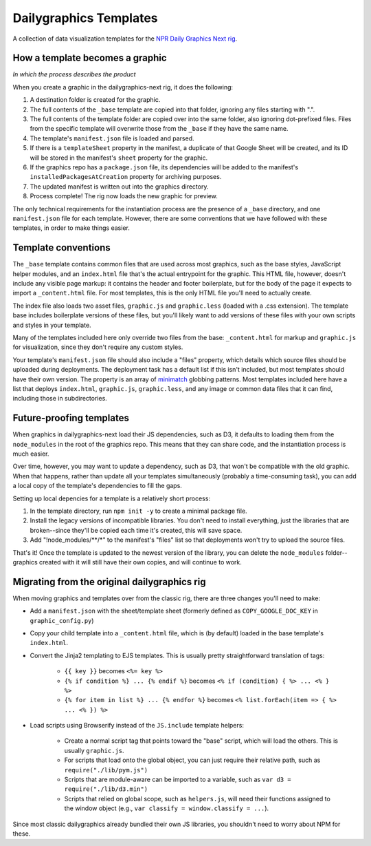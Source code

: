 Dailygraphics Templates
=======================

A collection of data visualization templates for the `NPR Daily Graphics Next rig <http://github.com/nprapps/dailygraphics-next>`_.

How a template becomes a graphic
--------------------------------

*In which the process describes the product*

When you create a graphic in the dailygraphics-next rig, it does the following:

#. A destination folder is created for the graphic.
#. The full contents of the ``_base`` template are copied into that folder, ignoring any files starting with ".".
#. The full contents of the template folder are copied over into the same folder, also ignoring dot-prefixed files. Files from the specific template will overwrite those from the ``_base`` if they have the same name.
#. The template's ``manifest.json`` file is loaded and parsed.
#. If there is a ``templateSheet`` property in the manifest, a duplicate of that Google Sheet will be created, and its ID will be stored in the manifest's ``sheet`` property for the graphic.
#. If the graphics repo has a ``package.json`` file, its dependencies will be added to the manifest's ``installedPackagesAtCreation`` property for archiving purposes.
#. The updated manifest is written out into the graphics directory.
#. Process complete! The rig now loads the new graphic for preview.

The only technical requirements for the instantiation process are the presence of a ``_base`` directory, and one ``manifest.json`` file for each template. However, there are some conventions that we have followed with these templates, in order to make things easier.

Template conventions
--------------------

The ``_base`` template contains common files that are used across most graphics, such as the base styles, JavaScript helper modules, and an ``index.html`` file that's the actual entrypoint for the graphic. This HTML file, however, doesn't include any visible page markup: it contains the header and footer boilerplate, but for the body of the page it expects to import a ``_content.html`` file. For most templates, this is the only HTML file you'll need to actually create.

The index file also loads two asset files, ``graphic.js`` and ``graphic.less`` (loaded with a .css extension). The template base includes boilerplate versions of these files, but you'll likely want to add versions of these files with your own scripts and styles in your template.

Many of the templates included here only override two files from the base: ``_content.html`` for markup and ``graphic.js`` for visualization, since they don't require any custom styles.

Your template's ``manifest.json`` file should also include a "files" property, which details which source files should be uploaded during deployments. The deployment task has a default list if this isn't included, but most templates should have their own version. The property is an array of `minimatch <https://github.com/isaacs/minimatch>`_ globbing patterns. Most templates included here have a list that deploys ``index.html``, ``graphic.js``, ``graphic.less``, and any image or common data files that it can find, including those in subdirectories.

Future-proofing templates
-------------------------

When graphics in dailygraphics-next load their JS dependencies, such as D3, it defaults to loading them from the ``node_modules`` in the root of the graphics repo. This means that they can share code, and the instantiation process is much easier.

Over time, however, you may want to update a dependency, such as D3, that won't be compatible with the old graphic. When that happens, rather than update all your templates simultaneously (probably a time-consuming task), you can add a local copy of the template's dependencies to fill the gaps.

Setting up local depencies for a template is a relatively short process:

#. In the template directory, run ``npm init -y`` to create a minimal package file.
#. Install the legacy versions of incompatible libraries. You don't need to install everything, just the libraries that are broken--since they'll be copied each time it's created, this will save space.
#. Add "!node_modules/**/*" to the manifest's "files" list so that deployments won't try to upload the source files.

That's it! Once the template is updated to the newest version of the library, you can delete the ``node_modules`` folder--graphics created with it will still have their own copies, and will continue to work.

Migrating from the original dailygraphics rig
---------------------------------------------

When moving graphics and templates over from the classic rig, there are three changes you'll need to make:

* Add a ``manifest.json`` with the sheet/template sheet (formerly defined as ``COPY_GOOGLE_DOC_KEY`` in ``graphic_config.py``)
* Copy your child template into a ``_content.html`` file, which is (by default) loaded in the base template's ``index.html``.
* Convert the Jinja2 templating to EJS templates. This is usually pretty straightforward translation of tags:

    - ``{{ key }}`` becomes ``<%= key %>``
    - ``{% if condition %} ... {% endif %}`` becomes ``<% if (condition) { %> ... <% } %>``
    - ``{% for item in list %} ... {% endfor %}`` becomes ``<% list.forEach(item => { %> ... <% }) %>``

* Load scripts using Browserify instead of the ``JS.include`` template helpers:

    - Create a normal script tag that points toward the "base" script, which will load the others. This is usually ``graphic.js``.
    - For scripts that load onto the global object, you can just require their relative path, such as ``require("./lib/pym.js")``
    - Scripts that are module-aware can be imported to a variable, such as ``var d3 = require("./lib/d3.min")``
    - Scripts that relied on global scope, such as ``helpers.js``, will need their functions assigned to the window object (e.g., ``var classify = window.classify = ...``).

Since most classic dailygraphics already bundled their own JS libraries, you shouldn't need to worry about NPM for these.